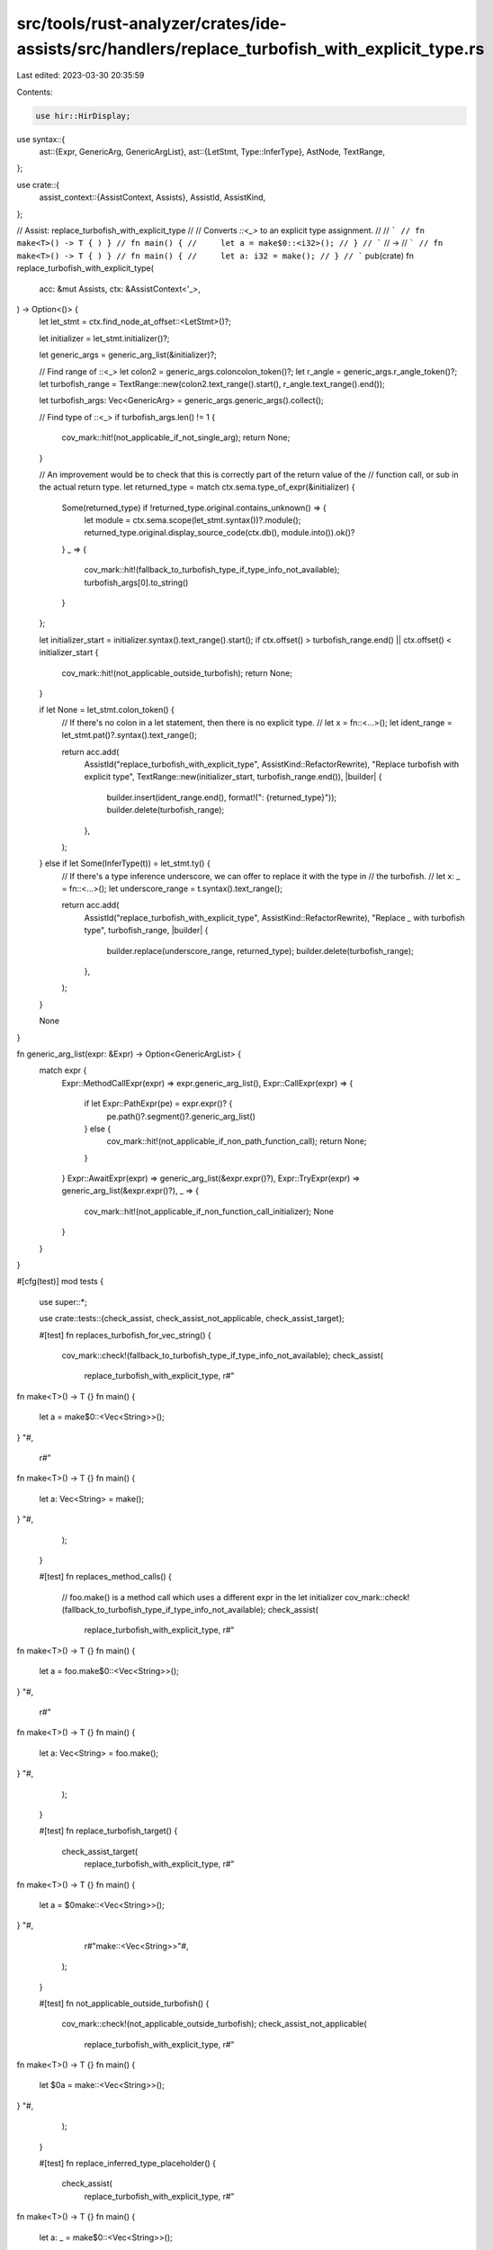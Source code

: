 src/tools/rust-analyzer/crates/ide-assists/src/handlers/replace_turbofish_with_explicit_type.rs
===============================================================================================

Last edited: 2023-03-30 20:35:59

Contents:

.. code-block:: rs

    use hir::HirDisplay;
use syntax::{
    ast::{Expr, GenericArg, GenericArgList},
    ast::{LetStmt, Type::InferType},
    AstNode, TextRange,
};

use crate::{
    assist_context::{AssistContext, Assists},
    AssistId, AssistKind,
};

// Assist: replace_turbofish_with_explicit_type
//
// Converts `::<_>` to an explicit type assignment.
//
// ```
// fn make<T>() -> T { ) }
// fn main() {
//     let a = make$0::<i32>();
// }
// ```
// ->
// ```
// fn make<T>() -> T { ) }
// fn main() {
//     let a: i32 = make();
// }
// ```
pub(crate) fn replace_turbofish_with_explicit_type(
    acc: &mut Assists,
    ctx: &AssistContext<'_>,
) -> Option<()> {
    let let_stmt = ctx.find_node_at_offset::<LetStmt>()?;

    let initializer = let_stmt.initializer()?;

    let generic_args = generic_arg_list(&initializer)?;

    // Find range of ::<_>
    let colon2 = generic_args.coloncolon_token()?;
    let r_angle = generic_args.r_angle_token()?;
    let turbofish_range = TextRange::new(colon2.text_range().start(), r_angle.text_range().end());

    let turbofish_args: Vec<GenericArg> = generic_args.generic_args().collect();

    // Find type of ::<_>
    if turbofish_args.len() != 1 {
        cov_mark::hit!(not_applicable_if_not_single_arg);
        return None;
    }

    // An improvement would be to check that this is correctly part of the return value of the
    // function call, or sub in the actual return type.
    let returned_type = match ctx.sema.type_of_expr(&initializer) {
        Some(returned_type) if !returned_type.original.contains_unknown() => {
            let module = ctx.sema.scope(let_stmt.syntax())?.module();
            returned_type.original.display_source_code(ctx.db(), module.into()).ok()?
        }
        _ => {
            cov_mark::hit!(fallback_to_turbofish_type_if_type_info_not_available);
            turbofish_args[0].to_string()
        }
    };

    let initializer_start = initializer.syntax().text_range().start();
    if ctx.offset() > turbofish_range.end() || ctx.offset() < initializer_start {
        cov_mark::hit!(not_applicable_outside_turbofish);
        return None;
    }

    if let None = let_stmt.colon_token() {
        // If there's no colon in a let statement, then there is no explicit type.
        // let x = fn::<...>();
        let ident_range = let_stmt.pat()?.syntax().text_range();

        return acc.add(
            AssistId("replace_turbofish_with_explicit_type", AssistKind::RefactorRewrite),
            "Replace turbofish with explicit type",
            TextRange::new(initializer_start, turbofish_range.end()),
            |builder| {
                builder.insert(ident_range.end(), format!(": {returned_type}"));
                builder.delete(turbofish_range);
            },
        );
    } else if let Some(InferType(t)) = let_stmt.ty() {
        // If there's a type inference underscore, we can offer to replace it with the type in
        // the turbofish.
        // let x: _ = fn::<...>();
        let underscore_range = t.syntax().text_range();

        return acc.add(
            AssistId("replace_turbofish_with_explicit_type", AssistKind::RefactorRewrite),
            "Replace `_` with turbofish type",
            turbofish_range,
            |builder| {
                builder.replace(underscore_range, returned_type);
                builder.delete(turbofish_range);
            },
        );
    }

    None
}

fn generic_arg_list(expr: &Expr) -> Option<GenericArgList> {
    match expr {
        Expr::MethodCallExpr(expr) => expr.generic_arg_list(),
        Expr::CallExpr(expr) => {
            if let Expr::PathExpr(pe) = expr.expr()? {
                pe.path()?.segment()?.generic_arg_list()
            } else {
                cov_mark::hit!(not_applicable_if_non_path_function_call);
                return None;
            }
        }
        Expr::AwaitExpr(expr) => generic_arg_list(&expr.expr()?),
        Expr::TryExpr(expr) => generic_arg_list(&expr.expr()?),
        _ => {
            cov_mark::hit!(not_applicable_if_non_function_call_initializer);
            None
        }
    }
}

#[cfg(test)]
mod tests {
    use super::*;

    use crate::tests::{check_assist, check_assist_not_applicable, check_assist_target};

    #[test]
    fn replaces_turbofish_for_vec_string() {
        cov_mark::check!(fallback_to_turbofish_type_if_type_info_not_available);
        check_assist(
            replace_turbofish_with_explicit_type,
            r#"
fn make<T>() -> T {}
fn main() {
    let a = make$0::<Vec<String>>();
}
"#,
            r#"
fn make<T>() -> T {}
fn main() {
    let a: Vec<String> = make();
}
"#,
        );
    }

    #[test]
    fn replaces_method_calls() {
        // foo.make() is a method call which uses a different expr in the let initializer
        cov_mark::check!(fallback_to_turbofish_type_if_type_info_not_available);
        check_assist(
            replace_turbofish_with_explicit_type,
            r#"
fn make<T>() -> T {}
fn main() {
    let a = foo.make$0::<Vec<String>>();
}
"#,
            r#"
fn make<T>() -> T {}
fn main() {
    let a: Vec<String> = foo.make();
}
"#,
        );
    }

    #[test]
    fn replace_turbofish_target() {
        check_assist_target(
            replace_turbofish_with_explicit_type,
            r#"
fn make<T>() -> T {}
fn main() {
    let a = $0make::<Vec<String>>();
}
"#,
            r#"make::<Vec<String>>"#,
        );
    }

    #[test]
    fn not_applicable_outside_turbofish() {
        cov_mark::check!(not_applicable_outside_turbofish);
        check_assist_not_applicable(
            replace_turbofish_with_explicit_type,
            r#"
fn make<T>() -> T {}
fn main() {
    let $0a = make::<Vec<String>>();
}
"#,
        );
    }

    #[test]
    fn replace_inferred_type_placeholder() {
        check_assist(
            replace_turbofish_with_explicit_type,
            r#"
fn make<T>() -> T {}
fn main() {
    let a: _ = make$0::<Vec<String>>();
}
"#,
            r#"
fn make<T>() -> T {}
fn main() {
    let a: Vec<String> = make();
}
"#,
        );
    }

    #[test]
    fn not_applicable_constant_initializer() {
        cov_mark::check!(not_applicable_if_non_function_call_initializer);
        check_assist_not_applicable(
            replace_turbofish_with_explicit_type,
            r#"
fn make<T>() -> T {}
fn main() {
    let a = "foo"$0;
}
"#,
        );
    }

    #[test]
    fn not_applicable_non_path_function_call() {
        cov_mark::check!(not_applicable_if_non_path_function_call);
        check_assist_not_applicable(
            replace_turbofish_with_explicit_type,
            r#"
fn make<T>() -> T {}
fn main() {
    $0let a = (|| {})();
}
"#,
        );
    }

    #[test]
    fn non_applicable_multiple_generic_args() {
        cov_mark::check!(not_applicable_if_not_single_arg);
        check_assist_not_applicable(
            replace_turbofish_with_explicit_type,
            r#"
fn make<T>() -> T {}
fn main() {
    let a = make$0::<Vec<String>, i32>();
}
"#,
        );
    }

    #[test]
    fn replaces_turbofish_for_known_type() {
        check_assist(
            replace_turbofish_with_explicit_type,
            r#"
fn make<T>() -> T {}
fn main() {
    let a = make$0::<i32>();
}
"#,
            r#"
fn make<T>() -> T {}
fn main() {
    let a: i32 = make();
}
"#,
        );
        check_assist(
            replace_turbofish_with_explicit_type,
            r#"
//- minicore: option
fn make<T>() -> T {}
fn main() {
    let a = make$0::<Option<bool>>();
}
"#,
            r#"
fn make<T>() -> T {}
fn main() {
    let a: Option<bool> = make();
}
"#,
        );
    }

    #[test]
    fn replaces_turbofish_not_same_type() {
        check_assist(
            replace_turbofish_with_explicit_type,
            r#"
//- minicore: option
fn make<T>() -> Option<T> {}
fn main() {
    let a = make$0::<u128>();
}
"#,
            r#"
fn make<T>() -> Option<T> {}
fn main() {
    let a: Option<u128> = make();
}
"#,
        );
    }

    #[test]
    fn replaces_turbofish_for_type_with_defaulted_generic_param() {
        check_assist(
            replace_turbofish_with_explicit_type,
            r#"
struct HasDefault<T, U = i32>(T, U);
fn make<T>() -> HasDefault<T> {}
fn main() {
    let a = make$0::<bool>();
}
"#,
            r#"
struct HasDefault<T, U = i32>(T, U);
fn make<T>() -> HasDefault<T> {}
fn main() {
    let a: HasDefault<bool> = make();
}
"#,
        );
    }

    #[test]
    fn replaces_turbofish_try_await() {
        check_assist(
            replace_turbofish_with_explicit_type,
            r#"
//- minicore: option, future
struct Fut<T>(T);
impl<T> core::future::Future for Fut<T> {
    type Output = Option<T>;
}
fn make<T>() -> Fut<T> {}
fn main() {
    let a = make$0::<bool>().await?;
}
"#,
            r#"
struct Fut<T>(T);
impl<T> core::future::Future for Fut<T> {
    type Output = Option<T>;
}
fn make<T>() -> Fut<T> {}
fn main() {
    let a: bool = make().await?;
}
"#,
        );
    }
}


